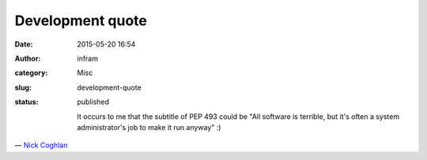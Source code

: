 Development quote
#################
:date: 2015-05-20 16:54
:author: infram
:category: Misc
:slug: development-quote
:status: published

    It occurs to me that the subtitle of PEP 493 could be "All software
    is terrible, but it's often a system administrator's job to make it
    run anyway" :)

— `Nick Coghlan <https://lwn.net/Articles/644002/>`__

